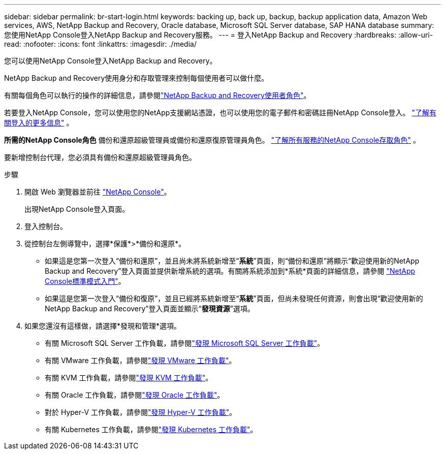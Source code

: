 ---
sidebar: sidebar 
permalink: br-start-login.html 
keywords: backing up, back up, backup, backup application data, Amazon Web services, AWS, NetApp Backup and Recovery, Oracle database, Microsoft SQL Server database, SAP HANA database 
summary: 您使用NetApp Console登入NetApp Backup and Recovery服務。 
---
= 登入NetApp Backup and Recovery
:hardbreaks:
:allow-uri-read: 
:nofooter: 
:icons: font
:linkattrs: 
:imagesdir: ./media/


[role="lead"]
您可以使用NetApp Console登入NetApp Backup and Recovery。

NetApp Backup and Recovery使用身分和存取管理來控制每個使用者可以做什麼。

有關每個角色可以執行的操作的詳細信息，請參閱link:reference-roles.html["NetApp Backup and Recovery使用者角色"]。

若要登入NetApp Console，您可以使用您的NetApp支援網站憑證，也可以使用您的電子郵件和密碼註冊NetApp Console登入。 https://docs.netapp.com/us-en/console-setup-admin/task-logging-in.html["了解有關登入的更多信息"^] 。

*所需的NetApp Console角色* 備份和還原超級管理員或備份和還原復原管理員角色。 https://docs.netapp.com/us-en/console-setup-admin/reference-iam-predefined-roles.html["了解所有服務的NetApp Console存取角色"^] 。

要新增控制台代理，您必須具有備份和還原超級管理員角色。

.步驟
. 開啟 Web 瀏覽器並前往 https://console.netapp.com/["NetApp Console"^]。
+
出現NetApp Console登入頁面。

. 登入控制台。
. 從控制台左側導覽中，選擇*保護*>*備份和還原*。
+
** 如果這是您第一次登入“備份和還原”，並且尚未將系統新增至“*系統*”頁面，則“備份和還原”將顯示“歡迎使用新的NetApp Backup and Recovery”登入頁面並提供新增系統的選項。有關將系統添加到*系統*頁面的詳細信息，請參閱 https://docs.netapp.com/us-en/console-setup-admin/task-quick-start-standard-mode.html["NetApp Console標準模式入門"^]。
** 如果這是您第一次登入“備份和復原”，並且已經將系統新增至“*系統*”頁面，但尚未發現任何資源，則會出現“歡迎使用新的NetApp Backup and Recovery”登入頁面並顯示“*發現資源*”選項。


. 如果您還沒有這樣做，請選擇*發現和管理*選項。
+
** 有關 Microsoft SQL Server 工作負載，請參閱link:br-start-discover.html["發現 Microsoft SQL Server 工作負載"]。
** 有關 VMware 工作負載，請參閱link:br-use-vmware-discovery.html["發現 VMware 工作負載"]。
** 有關 KVM 工作負載，請參閱link:br-start-discover-kvm.html["發現 KVM 工作負載"]。
** 有關 Oracle 工作負載，請參閱link:br-start-discover-oracle.html["發現 Oracle 工作負載"]。
** 對於 Hyper-V 工作負載，請參閱link:br-start-discover-hyperv.html["發現 Hyper-V 工作負載"]。
** 有關 Kubernetes 工作負載，請參閱link:br-start-discover-kubernetes.html["發現 Kubernetes 工作負載"]。



